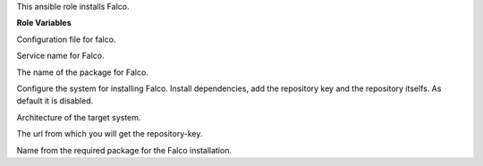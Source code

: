 This ansible role installs Falco.

**Role Variables**

.. zuul:rolevar:: falco_configuration_files
   :default: netdata.conf

Configuration file for falco.

.. zuul:rolevar:: falco_service_name
   :default: falco

Service name for Falco.

.. zuul:rolevar:: falco_package_name
   :default: falco

The name of the package for Falco.

.. zuul:rolevar:: falco_configure_repository
   :default: false

Configure the system for installing Falco. Install dependencies, add
the repository key and the repository itselfs. As default it is disabled.

.. zuul:rolevar:: falco_debian_repository_arch
   :default: amd64

Architecture of the target system.

.. zuul:rolevar:: falco_debian_repository_key
   :default: https://falco.org/repo/falcosecurity-3672BA8F.asc

The url from which you will get the repository-key.

.. zuul:rolevar:: falco_debian_repository
   :default: deb [ arch={{ falco_debian_repository_arch }} ]
             https://dl.bintray.com/falcosecurity/deb stable main

Name from the required package for the Falco installation.
